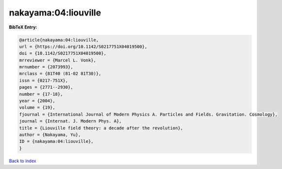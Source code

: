 nakayama:04:liouville
=====================

.. :cite:t:`nakayama:04:liouville`

.. bibliography:: ../../All.bib

**BibTeX Entry:**

.. code-block:: bibtex

   @article{nakayama:04:liouville,
   url = {https://doi.org/10.1142/S0217751X04019500},
   doi = {10.1142/S0217751X04019500},
   mrreviewer = {Marcel L. Vonk},
   mrnumber = {2073993},
   mrclass = {81T40 (81-02 81T30)},
   issn = {0217-751X},
   pages = {2771--2930},
   number = {17-18},
   year = {2004},
   volume = {19},
   fjournal = {International Journal of Modern Physics A. Particles and Fields. Gravitation. Cosmology},
   journal = {Internat. J. Modern Phys. A},
   title = {Liouville field theory: a decade after the revolution},
   author = {Nakayama, Yu},
   ID = {nakayama:04:liouville},
   }

`Back to index <../index>`_
